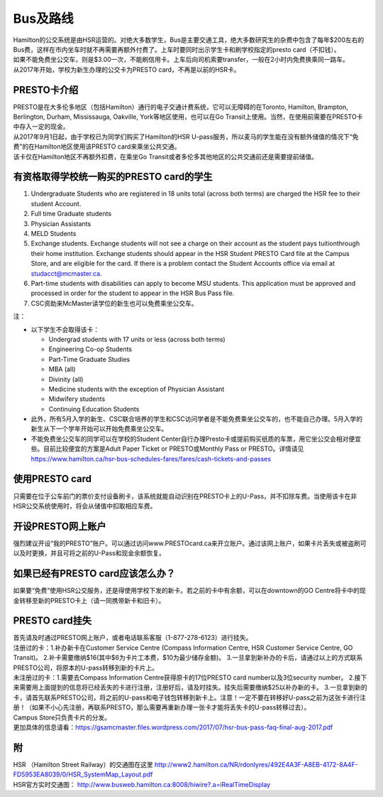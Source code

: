 ﻿Bus及路线
============================
| Hamilton的公交系统是由HSR运营的。对绝大多数学生，Bus是主要交通工具，绝大多数研究生的杂费中包含了每年$200左右的Bus费，这样在市内坐车时就不再需要再额外付费了。上车时要同时出示学生卡和刷学校指定的presto card（不扣钱）。

| 如果不能免费坐公交车，则是$3.00一次，不能刷信用卡。上车后向司机索要transfer，一般在2小时内免费换乘同一路车。 
| 从2017年开始，学校为新生办理的公交卡为PRESTO card，不再是以前的HSR卡。

PRESTO卡介绍
-------------------------------
| PRESTO是在大多伦多地区（包括Hamilton）通行的电子交通计费系统，它可以无障碍的在Toronto, Hamilton, Brampton, Berlington, Durham, Mississauga, Oakville, York等地区使用，也可以在Go Transit上使用。当然，在使用前需要在PRESTO卡中存入一定的现金。
| 从2017年9月1日起，由于学校已为同学们购买了Hamilton的HSR U-pass服务，所以麦马的学生能在没有额外储值的情况下“免费”的在Hamilton地区使用该PRESTO card来乘坐公共交通。

| 该卡仅在Hamilton地区不再额外扣费，在乘坐Go Transit或者多伦多其他地区的公共交通前还是需要提前储值。

.. image:: /resource/bus/presto1.png
   :align: center
   :scale: 50%

有资格取得学校统一购买的PRESTO card的学生
--------------------------------------------------------------------------
1) Undergraduate Students who are registered in 18 units total (across both terms) are charged the HSR fee to their student Account.
#) Full time Graduate students
#) Physician Assistants
#) MELD Students
#) Exchange students. Exchange students will not see a charge on their account as the student pays tuitionthrough their home institution. Exchange students should appear in the HSR Student PRESTO Card file at the Campus Store, and are eligible for the card. If there is a problem contact the Student Accounts office via email at studacct@mcmaster.ca.
#) Part-time students with disabilities can apply to become MSU students. This application must be approved and processed in order for the student to appear in the HSR Bus Pass file.
#) CSC资助来McMaster读学位的新生也可以免费乘坐公交车。

注：

- 以下学生不会取得该卡：

  - Undergrad students with 17 units or less (across both terms)
  - Engineering Co-op Students
  - Part-Time Graduate Studies
  - MBA (all)
  - Divinity (all)
  - Medicine students with the exception of Physician Assistant
  - Midwifery students
  - Continuing Education Students
- 此外，所有5月入学的新生、CSC联合培养的学生和CSC访问学者是不能免费乘坐公交车的，也不能自己办理。5月入学的新生从下一个学年开始可以开始免费乘坐公交车。
- 不能免费坐公交车的同学可以在学校的Student Center自行办理Presto卡或提前购买纸质的车票，用它坐公交会相对便宜些。目前比较便宜的方案是Adult Paper Ticket or PRESTO或Monthly Pass or PRESTO。详情请见 https://www.hamilton.ca/hsr-bus-schedules-fares/fares/cash-tickets-and-passes


使用PRESTO card
----------------------------------------------------
只需要在位于公车前门的票价支付设备刷卡，该系统就能自动识别在PRESTO卡上的U-Pass，并不扣除车费。当使用该卡在非HSR公交系统使用时，将会从储值中扣取相应车费。

.. image:: /resource/bus/presto2.jpg
   :align: center

开设PRESTO网上账户
-----------------------------------------------------
强烈建议开设“我的PRESTO”账户。可以通过访问www.PRESTOcard.ca来开立账户。通过该网上账户，如果卡片丢失或被盗刷可以及时更换，并且可将之前的U-Pass和现金余额恢复。 

.. image:: /resource/bus/presto3.png
   :align: center

如果已经有PRESTO card应该怎么办？
-------------------------------------------------------------------
如果要“免费”使用HSR公交服务，还是得使用学校下发的新卡。若之前的卡中有余额，可以在downtown的GO Centre将卡中的现金转移至新的PRESTO卡上（请一同携带新卡和旧卡）。

PRESTO card挂失
--------------------------------------

| 首先请及时通过PRESTO网上账户，或者电话联系客服（1-877-278-6123）进行挂失。
 
| 注册过的卡：1.补办新卡在Customer Service Centre (Compass Information Centre, HSR Customer  Service Centre, GO Transit)。 2.补卡需要缴纳$16(其中$6为卡片工本费，$10为最少储存金额)。  3.一旦拿到新补办的卡后，请通过以上的方式联系PRESTO公司，将原本的U-pass转移到新的卡片上。
 
| 未注册过的卡：1.需要去Compass Information Centre获得原卡的17位PRESTO card number以及3位security number。 2.接下来需要用上面提到的信息将已经丢失的卡进行注册，注册好后，请及时挂失。挂失后需要缴纳$25以补办新的卡。 3.一旦拿到新的卡，请首先联系PRESTO公司，将之前的U-pass和电子钱包转移到新卡上。注意！一定不要在转移好U-pass之前为这张卡进行注册！（如果不小心先注册，再联系PRESTO，那么需要再重新办理一张卡才能将丢失卡的U-pass转移过去）。
   
| Campus Store只负责卡片的分发。

| 更加具体的信息请看：https://gsamcmaster.files.wordpress.com/2017/07/hsr-bus-pass-faq-final-aug-2017.pdf

附
---------------------
| HSR （Hamilton Street Railway）的交通图在这里 http://www2.hamilton.ca/NR/rdonlyres/492E4A3F-A8EB-4172-8A4F-FD5953EA8039/0/HSR_SystemMap_Layout.pdf 
| HSR官方实时交通图： http://www.busweb.hamilton.ca:8008/hiwire?.a=iRealTimeDisplay